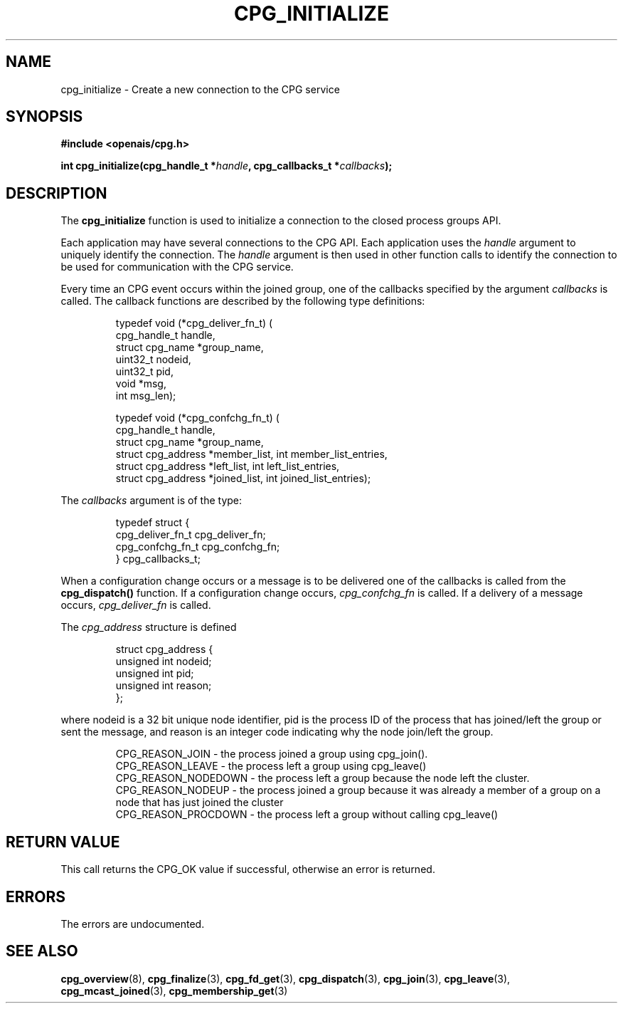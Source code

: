 .\"/*
.\" * Copyright (c) 2006 Red Hat, Inc.
.\" *
.\" * All rights reserved.
.\" *
.\" * Author: Patrick Caulfield <pcaulfie@redhat.com>
.\" *
.\" * This software licensed under BSD license, the text of which follows:
.\" * 
.\" * Redistribution and use in source and binary forms, with or without
.\" * modification, are permitted provided that the following conditions are met:
.\" *
.\" * - Redistributions of source code must retain the above copyright notice,
.\" *   this list of conditions and the following disclaimer.
.\" * - Redistributions in binary form must reproduce the above copyright notice,
.\" *   this list of conditions and the following disclaimer in the documentation
.\" *   and/or other materials provided with the distribution.
.\" * - Neither the name of the MontaVista Software, Inc. nor the names of its
.\" *   contributors may be used to endorse or promote products derived from this
.\" *   software without specific prior written permission.
.\" *
.\" * THIS SOFTWARE IS PROVIDED BY THE COPYRIGHT HOLDERS AND CONTRIBUTORS "AS IS"
.\" * AND ANY EXPRESS OR IMPLIED WARRANTIES, INCLUDING, BUT NOT LIMITED TO, THE
.\" * IMPLIED WARRANTIES OF MERCHANTABILITY AND FITNESS FOR A PARTICULAR PURPOSE
.\" * ARE DISCLAIMED. IN NO EVENT SHALL THE COPYRIGHT OWNER OR CONTRIBUTORS BE
.\" * LIABLE FOR ANY DIRECT, INDIRECT, INCIDENTAL, SPECIAL, EXEMPLARY, OR
.\" * CONSEQUENTIAL DAMAGES (INCLUDING, BUT NOT LIMITED TO, PROCUREMENT OF
.\" * SUBSTITUTE GOODS OR SERVICES; LOSS OF USE, DATA, OR PROFITS; OR BUSINESS
.\" * INTERRUPTION) HOWEVER CAUSED AND ON ANY THEORY OF LIABILITY, WHETHER IN
.\" * CONTRACT, STRICT LIABILITY, OR TORT (INCLUDING NEGLIGENCE OR OTHERWISE)
.\" * ARISING IN ANY WAY OUT OF THE USE OF THIS SOFTWARE, EVEN IF ADVISED OF
.\" * THE POSSIBILITY OF SUCH DAMAGE.
.\" */
.TH CPG_INITIALIZE 3 2004-08-31 "openais Man Page" "Openais Programmer's Manual"
.SH NAME
cpg_initialize \- Create a new connection to the CPG service
.SH SYNOPSIS
.B #include <openais/cpg.h>
.sp
.BI "int cpg_initialize(cpg_handle_t *" handle ", cpg_callbacks_t *" callbacks ");
.SH DESCRIPTION
The
.B cpg_initialize
function is used to initialize a connection to the closed process groups API.
.PP
Each application may have several connections to the CPG API.  Each  application
uses the 
.I handle
argument to uniquely identify the connection.  The
.I handle
argument is then used in other function calls to identify the connection to be used
for communication with the CPG service.
.PP
Every time an CPG event occurs within the joined group, one of the callbacks specified by the argument
.I callbacks
is called.  The callback functions are described by the following type definitions:
.PP
.PP
.IP
.RS
.ne 18
.nf
.ta 4n 20n 32n

typedef void (*cpg_deliver_fn_t) (
        cpg_handle_t handle,
        struct cpg_name *group_name,
        uint32_t nodeid,
        uint32_t pid,
        void *msg,
        int msg_len);


typedef void (*cpg_confchg_fn_t) (
        cpg_handle_t handle,
        struct cpg_name *group_name,
        struct cpg_address *member_list, int member_list_entries,
        struct cpg_address *left_list, int left_list_entries,
        struct cpg_address *joined_list, int joined_list_entries);
.ta
.fi
.RE
.IP
.PP
.PP
The
.I callbacks
argument is of the type:
.IP
.RS
.ne 18
.nf
.PP
typedef struct {
        cpg_deliver_fn_t cpg_deliver_fn;
        cpg_confchg_fn_t cpg_confchg_fn;
} cpg_callbacks_t;
.ta
.fi
.RE
.IP
.PP
When a configuration change occurs or a message is to be delivered one of the callbacks
is called from the
.B cpg_dispatch()
function.  If a configuration change occurs,
.I cpg_confchg_fn
is called.  If a delivery of a message occurs,
.I cpg_deliver_fn
is called.

The
.I cpg_address
structure is defined 
.IP
.RS
.ne 18
.nf
.PP
struct cpg_address {
        unsigned int nodeid;
        unsigned int pid;
        unsigned int reason;
};
.ta
.fi
.RE
.IP
.PP
where nodeid is a 32 bit unique node identifier, pid is the process ID of the process that has joined/left the group
or sent the message, and reason is an integer code indicating why the node join/left the group.
.PP
.IP
.RS
.ne 18
.nf
.PP
CPG_REASON_JOIN     - the process joined a group using cpg_join().
CPG_REASON_LEAVE    - the process left a group using cpg_leave()
CPG_REASON_NODEDOWN - the process left a group because the node left the cluster.
CPG_REASON_NODEUP   - the process joined a group because it was already a member of a group on a node that has just joined the cluster
CPG_REASON_PROCDOWN - the process left a group without calling cpg_leave()
.ta
.fi
.RE
.IP
.PP
.SH RETURN VALUE
This call returns the CPG_OK value if successful, otherwise an error is returned.
.PP
.SH ERRORS
The errors are undocumented.
.SH "SEE ALSO"
.BR cpg_overview (8),
.BR cpg_finalize (3),
.BR cpg_fd_get (3),
.BR cpg_dispatch (3),
.BR cpg_join (3),
.BR cpg_leave (3),
.BR cpg_mcast_joined (3),
.BR cpg_membership_get (3)
.PP
